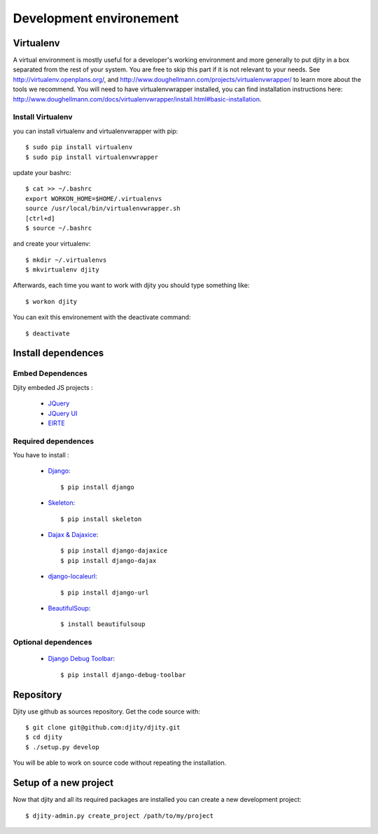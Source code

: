 Development environement
=========================

Virtualenv
++++++++++
A virtual environment is mostly useful for a developer's working environment and more generally to put djity in a box separated from the rest of your system. You are free to skip this part if it is not relevant to your needs.
See `<http://virtualenv.openplans.org/>`_, and `<http://www.doughellmann.com/projects/virtualenvwrapper/>`_ to learn more about the tools we recommend.
You will need to have virtualenvwrapper installed, you can find installation instructions here: `<http://www.doughellmann.com/docs/virtualenvwrapper/install.html#basic-installation>`_.

Install Virtualenv
------------------

you can install virtualenv and virtualenvwrapper with pip::

	$ sudo pip install virtualenv
	$ sudo pip install virtualenvwrapper

update your bashrc::

	$ cat >> ~/.bashrc
	export WORKON_HOME=$HOME/.virtualenvs
	source /usr/local/bin/virtualenvwrapper.sh
	[ctrl+d]
	$ source ~/.bashrc

and create your virtualenv::

	$ mkdir ~/.virtualenvs
	$ mkvirtualenv djity

Afterwards, each time you want to work with djity you should type something like::

	$ workon djity

You can exit this environement with the deactivate command::

	$ deactivate

Install dependences
+++++++++++++++++++


Embed Dependences
-----------------

Djity embeded JS projects :

 * `JQuery <jquery.com>`_
 * `JQuery UI <jqueryui.com>`_
 * `ElRTE <http://elrte.org/>`_

Required dependences
--------------------
You have to install :

 * `Django <http://www.djangoproject.com/>`_::
   
	$ pip install django

 * `Skeleton <http://pypi.python.org/pypi/skeleton>`_::

	$ pip install skeleton

 * `Dajax & Dajaxice <http://www.dajaxproject.com/>`_::
	
	$ pip install django-dajaxice
	$ pip install django-dajax

 * `django-localeurl <https://bitbucket.org/carljm/django-localeurl/>`_::
    
    $ pip install django-url 

 * `BeautifulSoup <http://www.crummy.com/software/BeautifulSoup/>`_::

	$ install beautifulsoup


Optional dependences
--------------------

 * `Django Debug Toolbar <http://robhudson.github.com/django-debug-toolbar/>`_::

   $ pip install django-debug-toolbar



Repository
++++++++++

Djity use github as sources repository. Get the code source with::

	$ git clone git@github.com:djity/djity.git
	$ cd djity
	$ ./setup.py develop

You will be able to work on source code without repeating the installation.


Setup of a new project
++++++++++++++++++++++

Now that djity and all its required packages are installed you can create a new development project::

	$ djity-admin.py create_project /path/to/my/project



